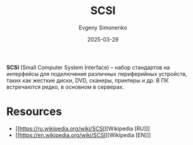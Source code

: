 :PROPERTIES:
:ID:       518d74ad-151d-46c2-b91a-c2bed1ab9477
:END:
#+TITLE: SCSI
#+AUTHOR: Evgeny Simonenko
#+LANGUAGE: Russian
#+LICENSE: CC BY-SA 4.0
#+DATE: 2025-03-29
#+FILETAGS: :computer-hardware:

*SCSI* (Small Computer System Interface) -- набор стандартов на интерфейсы для подключения различных периферийных устройств, таких как жесткие диски, DVD, сканеры, принтеры и др. В ПК встречаются редко, в основном в серверах.

* Resources

- [[https://ru.wikipedia.org/wiki/SCSI][Wikipedia [RU]​]]
- [[https://en.wikipedia.org/wiki/SCSI][Wikipedia [EN]​]]
